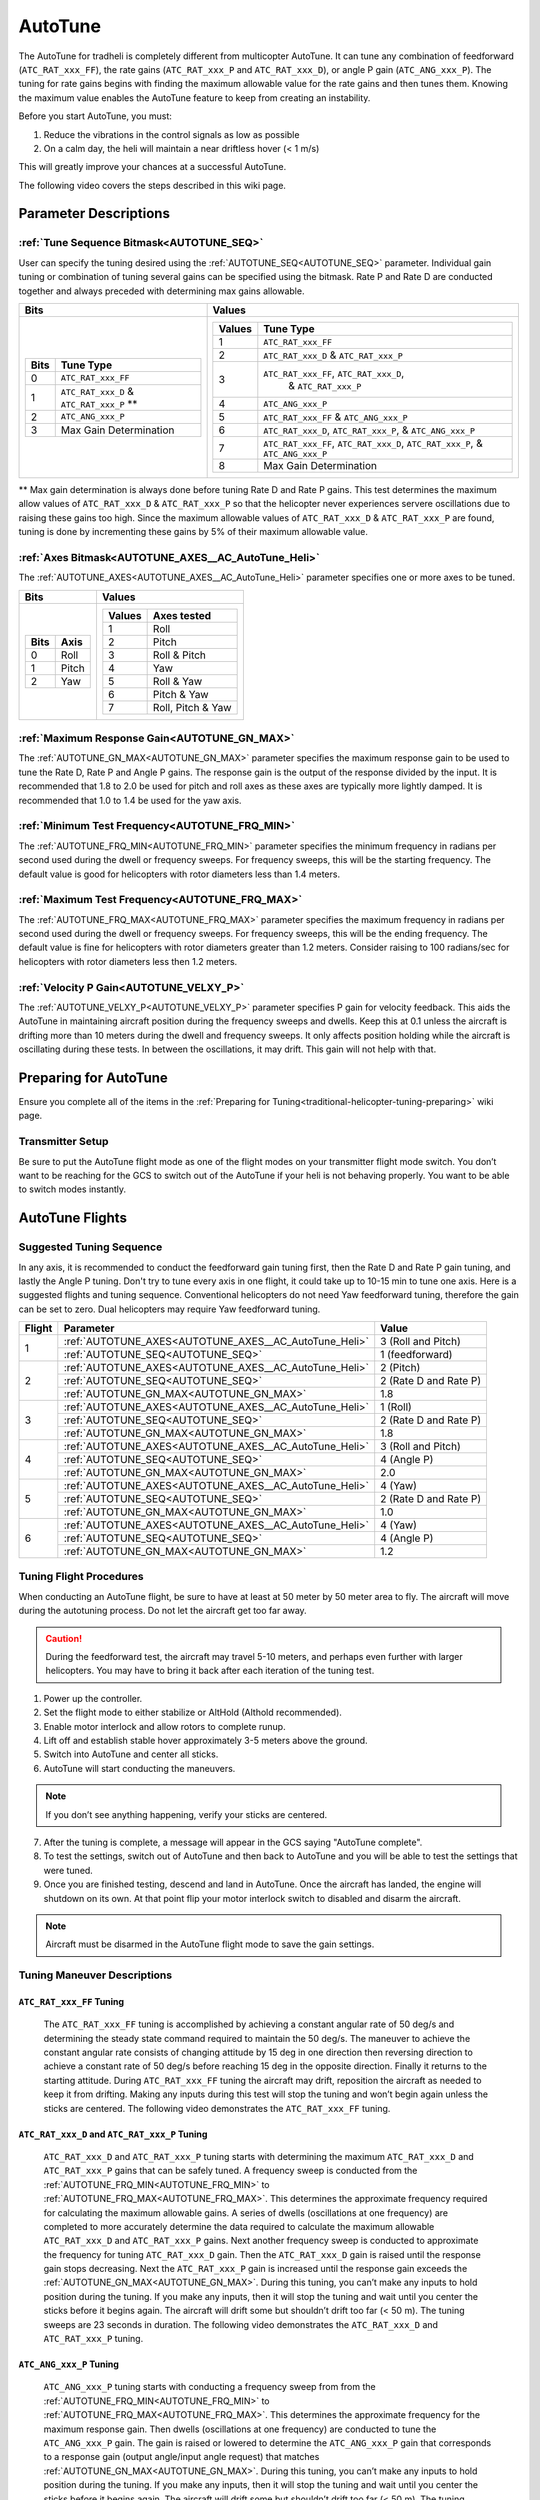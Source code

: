 .. _traditional-helicopter-autotune:

========
AutoTune
========
The AutoTune for tradheli is completely different from multicopter AutoTune.  It can tune any combination of feedforward (``ATC_RAT_xxx_FF``), 
the rate gains (``ATC_RAT_xxx_P`` and ``ATC_RAT_xxx_D``), or angle P gain (``ATC_ANG_xxx_P``).  The tuning for rate gains begins with finding the maximum allowable value for the rate gains and then tunes them.  Knowing the maximum value enables the AutoTune feature to keep from creating an instability.

Before you start AutoTune, you must:

#. Reduce the vibrations in the control signals as low as possible
#. On a calm day, the heli will maintain a near driftless hover (< 1 m/s)

This will greatly improve your chances at a successful AutoTune.

The following video covers the steps described in this wiki page.

..  youtube:: 5960K8EV13A

Parameter Descriptions
======================
:ref:`Tune Sequence Bitmask<AUTOTUNE_SEQ>`
------------------------------------------

User can specify the tuning desired using the :ref:`AUTOTUNE_SEQ<AUTOTUNE_SEQ>` parameter.  Individual gain tuning or combination of tuning several gains can be specified using the bitmask.  Rate P and Rate D are conducted together and always preceded with determining max gains allowable.

+-----------------------------------------------------+-----------------------------------------------------+
| Bits                                                | Values                                              |
+=====================================================+=====================================================+
| +-------+------------------------------------------+| +---------+----------------------------------------+|
| | Bits  | Tune Type                                || | Values  | Tune Type                              ||
| +=======+==========================================+| +=========+========================================+|
| | 0     | ``ATC_RAT_xxx_FF``                       || | 1       | ``ATC_RAT_xxx_FF``                     ||
| +-------+------------------------------------------+| +---------+----------------------------------------+|
| | 1     | ``ATC_RAT_xxx_D`` & ``ATC_RAT_xxx_P`` ** || | 2       | ``ATC_RAT_xxx_D`` & ``ATC_RAT_xxx_P``  ||
| +-------+------------------------------------------+| +---------+----------------------------------------+|
| | 2     | ``ATC_ANG_xxx_P``                        || | 3       | ``ATC_RAT_xxx_FF``, ``ATC_RAT_xxx_D``, ||
| +-------+------------------------------------------+| |         |  & ``ATC_RAT_xxx_P``                   ||
| | 3     | Max Gain Determination                   || +---------+----------------------------------------+|
| +-------+------------------------------------------+| | 4       | ``ATC_ANG_xxx_P``                      ||
|                                                     | +---------+----------------------------------------+|
|                                                     | | 5       | ``ATC_RAT_xxx_FF`` & ``ATC_ANG_xxx_P`` ||
|                                                     | +---------+----------------------------------------+|
|                                                     | | 6       | ``ATC_RAT_xxx_D``, ``ATC_RAT_xxx_P``,  ||
|                                                     | |         | & ``ATC_ANG_xxx_P``                    ||
|                                                     | +---------+----------------------------------------+|
|                                                     | | 7       | ``ATC_RAT_xxx_FF``, ``ATC_RAT_xxx_D``, ||
|                                                     | |         | ``ATC_RAT_xxx_P``, & ``ATC_ANG_xxx_P`` ||
|                                                     | +---------+----------------------------------------+|
|                                                     | | 8       | Max Gain Determination                 ||
|                                                     | +---------+----------------------------------------+|
+-----------------------------------------------------+-----------------------------------------------------+

** Max gain determination is always done before tuning Rate D and Rate P gains. This test determines the maximum allow values of ``ATC_RAT_xxx_D`` & ``ATC_RAT_xxx_P`` so that the helicopter never experiences servere oscillations due to raising these gains too high.  Since the maximum allowable values of ``ATC_RAT_xxx_D`` & ``ATC_RAT_xxx_P`` are found, tuning is done by incrementing these gains by 5% of their maximum allowable value.

:ref:`Axes Bitmask<AUTOTUNE_AXES__AC_AutoTune_Heli>`
-----------------------------------------------------------

The :ref:`AUTOTUNE_AXES<AUTOTUNE_AXES__AC_AutoTune_Heli>` parameter specifies one or more axes to be tuned.

+----------------------+---------------------------------+
| Bits                 | Values                          |
+======================+=================================+
| +-------+----------+ | +---------+-------------------+ |
| | Bits  | Axis     | | | Values  | Axes tested       | |
| +=======+==========+ | +=========+===================+ |
| | 0     | Roll     | | | 1       | Roll              | |
| +-------+----------+ | +---------+-------------------+ |
| | 1     | Pitch    | | | 2       | Pitch             | |
| +-------+----------+ | +---------+-------------------+ |
| | 2     | Yaw      | | | 3       | Roll & Pitch      | |
| +-------+----------+ | +---------+-------------------+ |
|                      | | 4       | Yaw               | |
|                      | +---------+-------------------+ |
|                      | | 5       | Roll & Yaw        | |
|                      | +---------+-------------------+ |
|                      | | 6       | Pitch & Yaw       | |
|                      | +---------+-------------------+ |
|                      | | 7       | Roll, Pitch & Yaw | |
|                      | +---------+-------------------+ |
+----------------------+---------------------------------+

:ref:`Maximum Response Gain<AUTOTUNE_GN_MAX>`
---------------------------------------------

The :ref:`AUTOTUNE_GN_MAX<AUTOTUNE_GN_MAX>` parameter specifies the maximum response gain to be used to tune the Rate D, Rate P and Angle P gains.  The response gain is the output of the response divided by the input.  It is recommended that 1.8 to 2.0 be used for pitch and roll axes as these axes are typically more lightly damped.  It is recommended that 1.0 to 1.4 be used for the yaw axis.


:ref:`Minimum Test Frequency<AUTOTUNE_FRQ_MIN>`
-----------------------------------------------

The :ref:`AUTOTUNE_FRQ_MIN<AUTOTUNE_FRQ_MIN>` parameter specifies the minimum frequency in radians per second used during the dwell or frequency sweeps.  For frequency sweeps, this will be the starting frequency.  The default value is good for helicopters with rotor diameters less than 1.4 meters.


:ref:`Maximum Test Frequency<AUTOTUNE_FRQ_MAX>`
-----------------------------------------------

The :ref:`AUTOTUNE_FRQ_MAX<AUTOTUNE_FRQ_MAX>` parameter specifies the maximum frequency in radians per second used during the dwell or frequency sweeps.  For frequency sweeps, this will be the ending frequency.  The default value is fine for helicopters with rotor diameters greater than 1.2 meters.  Consider raising to 100 radians/sec for helicopters with rotor diameters less then 1.2 meters.


:ref:`Velocity P Gain<AUTOTUNE_VELXY_P>`
----------------------------------------

The :ref:`AUTOTUNE_VELXY_P<AUTOTUNE_VELXY_P>` parameter specifies P gain for velocity feedback.  This aids the AutoTune in maintaining aircraft position during the frequency sweeps and dwells.  Keep this at 0.1 unless the aircraft is drifting more than 10 meters during the dwell and frequency sweeps.  It only affects position holding while the aircraft is oscillating during these tests.  In between the oscillations, it may drift.  This gain will not help with that.


Preparing for AutoTune
======================

Ensure you complete all of the items in the :ref:`Preparing for Tuning<traditional-helicopter-tuning-preparing>` wiki page.

Transmitter Setup
-----------------

Be sure to put the AutoTune flight mode as one of the flight modes on your transmitter flight mode switch.  You don’t want to be reaching for the GCS to switch out of the AutoTune if your heli is not behaving properly.  You want to be able to switch modes instantly.


AutoTune Flights
================
Suggested Tuning Sequence
-------------------------

In any axis, it is recommended to conduct the feedforward gain tuning first, then the Rate D and Rate P gain tuning, and lastly the Angle P tuning.  Don't try to tune every axis in one flight, it could take up to 10-15 min to tune one axis.  Here is a suggested flights and tuning sequence. Conventional helicopters do not need Yaw feedforward tuning, therefore the gain can be set to zero.  Dual helicopters may require Yaw feedforward tuning.

+--------+-------------------------------------------------------------+-----------------------+
| Flight | Parameter                                                   | Value                 |
+========+=============================================================+=======================+
|    1   | :ref:`AUTOTUNE_AXES<AUTOTUNE_AXES__AC_AutoTune_Heli>`       | 3 (Roll and Pitch)    |
|        +-------------------------------------------------------------+-----------------------+
|        | :ref:`AUTOTUNE_SEQ<AUTOTUNE_SEQ>`                           | 1 (feedforward)       |
+--------+-------------------------------------------------------------+-----------------------+
|    2   | :ref:`AUTOTUNE_AXES<AUTOTUNE_AXES__AC_AutoTune_Heli>`       | 2 (Pitch)             |
|        +-------------------------------------------------------------+-----------------------+
|        | :ref:`AUTOTUNE_SEQ<AUTOTUNE_SEQ>`                           | 2 (Rate D and Rate P) |
|        +-------------------------------------------------------------+-----------------------+
|        | :ref:`AUTOTUNE_GN_MAX<AUTOTUNE_GN_MAX>`                     | 1.8                   |
+--------+-------------------------------------------------------------+-----------------------+
|    3   | :ref:`AUTOTUNE_AXES<AUTOTUNE_AXES__AC_AutoTune_Heli>`       | 1 (Roll)              |
|        +-------------------------------------------------------------+-----------------------+
|        | :ref:`AUTOTUNE_SEQ<AUTOTUNE_SEQ>`                           | 2 (Rate D and Rate P) |
|        +-------------------------------------------------------------+-----------------------+
|        | :ref:`AUTOTUNE_GN_MAX<AUTOTUNE_GN_MAX>`                     | 1.8                   |
+--------+-------------------------------------------------------------+-----------------------+
|    4   | :ref:`AUTOTUNE_AXES<AUTOTUNE_AXES__AC_AutoTune_Heli>`       | 3 (Roll and Pitch)    |
|        +-------------------------------------------------------------+-----------------------+
|        | :ref:`AUTOTUNE_SEQ<AUTOTUNE_SEQ>`                           | 4 (Angle P)           |
|        +-------------------------------------------------------------+-----------------------+
|        | :ref:`AUTOTUNE_GN_MAX<AUTOTUNE_GN_MAX>`                     | 2.0                   |
+--------+-------------------------------------------------------------+-----------------------+
|    5   | :ref:`AUTOTUNE_AXES<AUTOTUNE_AXES__AC_AutoTune_Heli>`       | 4 (Yaw)               |
|        +-------------------------------------------------------------+-----------------------+
|        | :ref:`AUTOTUNE_SEQ<AUTOTUNE_SEQ>`                           | 2 (Rate D and Rate P) |
|        +-------------------------------------------------------------+-----------------------+
|        | :ref:`AUTOTUNE_GN_MAX<AUTOTUNE_GN_MAX>`                     | 1.0                   |
+--------+-------------------------------------------------------------+-----------------------+
|    6   | :ref:`AUTOTUNE_AXES<AUTOTUNE_AXES__AC_AutoTune_Heli>`       | 4 (Yaw)               |
|        +-------------------------------------------------------------+-----------------------+
|        | :ref:`AUTOTUNE_SEQ<AUTOTUNE_SEQ>`                           | 4 (Angle P)           |
|        +-------------------------------------------------------------+-----------------------+
|        | :ref:`AUTOTUNE_GN_MAX<AUTOTUNE_GN_MAX>`                     | 1.2                   |
+--------+-------------------------------------------------------------+-----------------------+

Tuning Flight Procedures
------------------------

When conducting an AutoTune flight, be sure to have at least at 50 meter by 50 meter area to fly. The aircraft will move during the autotuning process.  Do not let the aircraft get too far away.

.. caution::  During the feedforward test, the aircraft may travel 5-10 meters, and perhaps even further with larger helicopters. You may have to bring it back after each iteration of the tuning test.  

#. Power up the controller.
#. Set the flight mode to either stabilize or AltHold (Althold recommended).
#. Enable motor interlock and allow rotors to complete runup.
#. Lift off and establish stable hover approximately 3-5 meters above the ground.
#. Switch into AutoTune and center all sticks.
#. AutoTune will start conducting the maneuvers.

.. note::  If you don’t see anything happening, verify your sticks are centered.

7. After the tuning is complete, a message will appear in the GCS saying "AutoTune complete".
8. To test the settings, switch out of AutoTune and then back to AutoTune and you will be 
   able to test the settings that were tuned.
9. Once you are finished testing, descend and land in AutoTune.  Once the aircraft has landed, the 
   engine will shutdown on its own.  At that point flip your motor interlock switch to disabled
   and disarm the aircraft.

.. note::  Aircraft must be disarmed in the AutoTune flight mode to save the gain settings.

Tuning Maneuver Descriptions
----------------------------

``ATC_RAT_xxx_FF`` Tuning
+++++++++++++++++++++++++

        The ``ATC_RAT_xxx_FF`` tuning is accomplished by achieving a constant angular rate of 50 deg/s and determining the steady state command required to maintain the 50 deg/s.  The maneuver to achieve the constant angular rate consists of changing attitude by 15 deg in one direction then reversing direction to achieve a constant rate of 50 deg/s before reaching 15 deg in the opposite direction.  Finally it returns to the starting attitude.   During ``ATC_RAT_xxx_FF`` tuning the aircraft may drift, reposition the aircraft as needed to keep it from drifting.  Making any inputs during this test will stop the tuning and won’t begin again unless the sticks are centered.  The following video demonstrates the ``ATC_RAT_xxx_FF`` tuning.

..  youtube:: 2XLBIycPiq0

``ATC_RAT_xxx_D`` and ``ATC_RAT_xxx_P`` Tuning
++++++++++++++++++++++++++++++++++++++++++++++

        ``ATC_RAT_xxx_D`` and ``ATC_RAT_xxx_P`` tuning starts with determining the maximum ``ATC_RAT_xxx_D`` and ``ATC_RAT_xxx_P`` gains that can be safely tuned.  A frequency sweep is conducted from the :ref:`AUTOTUNE_FRQ_MIN<AUTOTUNE_FRQ_MIN>` to :ref:`AUTOTUNE_FRQ_MAX<AUTOTUNE_FRQ_MAX>`.  This determines the approximate frequency required for calculating the maximum allowable gains.  A series of dwells (oscillations at one frequency) are completed to more accurately determine the data required to calculate the maximum allowable ``ATC_RAT_xxx_D`` and ``ATC_RAT_xxx_P`` gains. Next another frequency sweep is conducted to approximate the frequency for tuning ``ATC_RAT_xxx_D`` gain.  Then the ``ATC_RAT_xxx_D`` gain is raised until the response gain stops decreasing. Next the ``ATC_RAT_xxx_P`` gain is increased until the response gain exceeds the :ref:`AUTOTUNE_GN_MAX<AUTOTUNE_GN_MAX>`.  During this tuning, you can’t make any inputs to hold position during the tuning.  If you make any inputs, then it will stop the tuning and wait until you center the sticks before it begins again.  The aircraft will drift some but shouldn’t drift too far (< 50 m).  The tuning sweeps are 23 seconds in duration.  The following video demonstrates the ``ATC_RAT_xxx_D`` and ``ATC_RAT_xxx_P`` tuning.

..  youtube:: IOOIG_z1Cwc

``ATC_ANG_xxx_P`` Tuning
++++++++++++++++++++++++

        ``ATC_ANG_xxx_P`` tuning starts with conducting a frequency sweep from from the :ref:`AUTOTUNE_FRQ_MIN<AUTOTUNE_FRQ_MIN>` to :ref:`AUTOTUNE_FRQ_MAX<AUTOTUNE_FRQ_MAX>`.  This determines the approximate frequency for the maximum response gain.  Then dwells (oscillations at one frequency) are conducted to tune the ``ATC_ANG_xxx_P`` gain. The gain is raised or lowered to determine the ``ATC_ANG_xxx_P`` gain that corresponds to a response gain (output angle/input angle request) that matches :ref:`AUTOTUNE_GN_MAX<AUTOTUNE_GN_MAX>`. During this tuning, you can’t make any inputs to hold position during the tuning.  If you make any inputs, then it will stop the tuning and wait until you center the sticks before it begins again.  The aircraft will drift some but shouldn’t drift too far (< 50 m).  The tuning sweeps are 23 seconds in duration.  

..  youtube:: aI-uJuQAh-0

